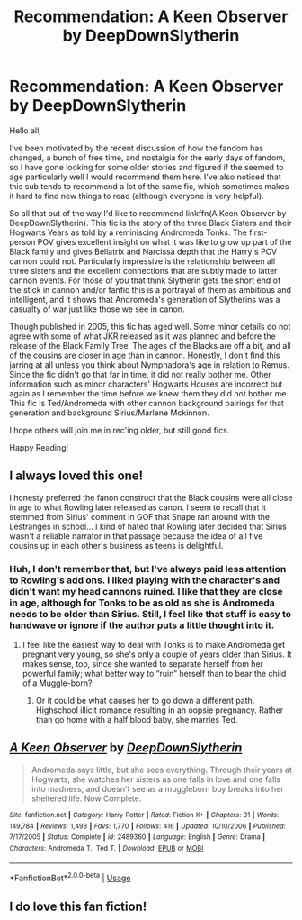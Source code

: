 #+TITLE: Recommendation: A Keen Observer by DeepDownSlytherin

* Recommendation: A Keen Observer by DeepDownSlytherin
:PROPERTIES:
:Author: IamProudofthefish
:Score: 41
:DateUnix: 1562779901.0
:DateShort: 2019-Jul-10
:FlairText: Recommendation
:END:
Hello all,

I've been motivated by the recent discussion of how the fandom has changed, a bunch of free time, and nostalgia for the early days of fandom, so I have gone looking for some older stories and figured if the seemed to age particularly well I would recommend them here. I've also noticed that this sub tends to recommend a lot of the same fic, which sometimes makes it hard to find new things to read (although everyone is very helpful).

So all that out of the way I'd like to recommend linkffn(A Keen Observer by DeepDownSlytherin). This fic is the story of the three Black Sisters and their Hogwarts Years as told by a reminiscing Andromeda Tonks. The first-person POV gives excellent insight on what it was like to grow up part of the Black family and gives Bellatrix and Narcissa depth that the Harry's POV cannon could not. Particularly impressive is the relationship between all three sisters and the excellent connections that are subtly made to latter cannon events. For those of you that think Slytherin gets the short end of the stick in cannon and/or fanfic this is a portrayal of them as ambitious and intelligent, and it shows that Andromeda's generation of Slytherins was a casualty of war just like those we see in canon.

Though published in 2005, this fic has aged well. Some minor details do not agree with some of what JKR released as it was planned and before the release of the Black Family Tree. The ages of the Blacks are off a bit, and all of the cousins are closer in age than in cannon. Honestly, I don't find this jarring at all unless you think about Nymphadora's age in relation to Remus. Since the fic didn't go that far in time, it did not really bother me. Other information such as minor characters' Hogwarts Houses are incorrect but again as I remember the time before we knew them they did not bother me. This fic is Ted/Andromeda with other cannon background pairings for that generation and background Sirius/Marlene Mckinnon.

I hope others will join me in rec'ing older, but still good fics.

Happy Reading!


** I always loved this one!

I honesty preferred the fanon construct that the Black cousins were all close in age to what Rowling later released as canon. I seem to recall that it stemmed from Sirius' comment in GOF that Snape ran around with the Lestranges in school... I kind of hated that Rowling later decided that Sirius wasn't a reliable narrator in that passage because the idea of all five cousins up in each other's business as teens is delightful.
:PROPERTIES:
:Score: 15
:DateUnix: 1562782734.0
:DateShort: 2019-Jul-10
:END:

*** Huh, I don't remember that, but I've always paid less attention to Rowling's add ons. I liked playing with the character's and didn't want my head cannons ruined. I like that they are close in age, although for Tonks to be as old as she is Andromeda needs to be older than Sirius. Still, I feel like that stuff is easy to handwave or ignore if the author puts a little thought into it.
:PROPERTIES:
:Author: IamProudofthefish
:Score: 10
:DateUnix: 1562784922.0
:DateShort: 2019-Jul-10
:END:

**** I feel like the easiest way to deal with Tonks is to make Andromeda get pregnant very young, so she's only a couple of years older than Sirius. It makes sense, too, since she wanted to separate herself from her powerful family; what better way to “ruin” herself than to bear the child of a Muggle-born?
:PROPERTIES:
:Score: 9
:DateUnix: 1562785864.0
:DateShort: 2019-Jul-10
:END:

***** Or it could be what causes her to go down a different path. Highschool illicit romance resulting in an oopsie pregnancy. Rather than go home with a half blood baby, she marries Ted.
:PROPERTIES:
:Author: Lamenardo
:Score: 2
:DateUnix: 1562815915.0
:DateShort: 2019-Jul-11
:END:


** [[https://www.fanfiction.net/s/2489360/1/][*/A Keen Observer/*]] by [[https://www.fanfiction.net/u/854730/DeepDownSlytherin][/DeepDownSlytherin/]]

#+begin_quote
  Andromeda says little, but she sees everything. Through their years at Hogwarts, she watches her sisters as one falls in love and one falls into madness, and doesn't see as a muggleborn boy breaks into her sheltered life. Now Complete.
#+end_quote

^{/Site/:} ^{fanfiction.net} ^{*|*} ^{/Category/:} ^{Harry} ^{Potter} ^{*|*} ^{/Rated/:} ^{Fiction} ^{K+} ^{*|*} ^{/Chapters/:} ^{31} ^{*|*} ^{/Words/:} ^{149,784} ^{*|*} ^{/Reviews/:} ^{1,493} ^{*|*} ^{/Favs/:} ^{1,770} ^{*|*} ^{/Follows/:} ^{416} ^{*|*} ^{/Updated/:} ^{10/10/2006} ^{*|*} ^{/Published/:} ^{7/17/2005} ^{*|*} ^{/Status/:} ^{Complete} ^{*|*} ^{/id/:} ^{2489360} ^{*|*} ^{/Language/:} ^{English} ^{*|*} ^{/Genre/:} ^{Drama} ^{*|*} ^{/Characters/:} ^{Andromeda} ^{T.,} ^{Ted} ^{T.} ^{*|*} ^{/Download/:} ^{[[http://www.ff2ebook.com/old/ffn-bot/index.php?id=2489360&source=ff&filetype=epub][EPUB]]} ^{or} ^{[[http://www.ff2ebook.com/old/ffn-bot/index.php?id=2489360&source=ff&filetype=mobi][MOBI]]}

--------------

*FanfictionBot*^{2.0.0-beta} | [[https://github.com/tusing/reddit-ffn-bot/wiki/Usage][Usage]]
:PROPERTIES:
:Author: FanfictionBot
:Score: 5
:DateUnix: 1562779916.0
:DateShort: 2019-Jul-10
:END:


** I do love this fan fiction!
:PROPERTIES:
:Author: QuestWithAmbition
:Score: 4
:DateUnix: 1562780308.0
:DateShort: 2019-Jul-10
:END:
